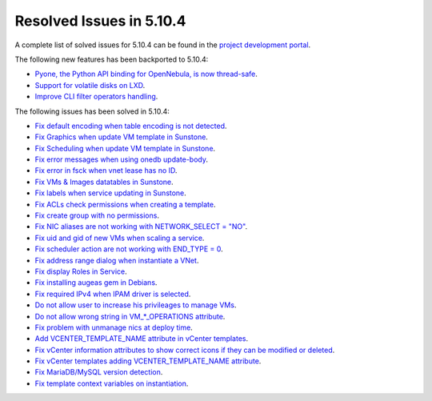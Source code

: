 .. _resolved_issues_5104:

Resolved Issues in 5.10.4
--------------------------------------------------------------------------------

A complete list of solved issues for 5.10.4 can be found in the `project development portal <https://github.com/OpenNebula/one/milestone/34>`__.

The following new features has been backported to 5.10.4:

- `Pyone, the Python API binding for OpenNebula, is now thread-safe <https://github.com/OpenNebula/one/issues/4236>`__.
- `Support for volatile disks on LXD <https://github.com/OpenNebula/one/issues/3297>`__.
- `Improve CLI filter operators handling <https://github.com/OpenNebula/one/issues/2506>`__.

The following issues has been solved in 5.10.4:

- `Fix default encoding when table encoding is not detected <https://github.com/OpenNebula/one/issues/4329>`__.
- `Fix Graphics when update VM template in Sunstone <https://github.com/OpenNebula/one/issues/4278>`__.
- `Fix Scheduling when update VM template in Sunstone <https://github.com/OpenNebula/one/issues/4274>`__.
- `Fix error messages when using onedb update-body <https://github.com/OpenNebula/one/issues/4337>`__.
- `Fix error in fsck when vnet lease has no ID <https://github.com/OpenNebula/one/issues/4328>`__.
- `Fix VMs & Images datatables in Sunstone <https://github.com/OpenNebula/one/issues/1388>`__.
- `Fix labels when service updating in Sunstone <https://github.com/OpenNebula/one/issues/4273>`__.
- `Fix ACLs check permissions when creating a template <https://github.com/OpenNebula/one/issues/4352>`__.
- `Fix create group with no permissions <https://github.com/OpenNebula/one/issues/3361>`__.
- `Fix NIC aliases are not working with NETWORK_SELECT = "NO" <https://github.com/OpenNebula/one/issues/4378>`__.
- `Fix uid and gid of new VMs when scaling a service <https://github.com/OpenNebula/one/issues/4406>`__.
- `Fix scheduler action are not working with END_TYPE = 0 <https://github.com/OpenNebula/one/issues/4380>`__.
- `Fix address range dialog when instantiate a VNet <https://github.com/OpenNebula/one/issues/4393>`__.
- `Fix display Roles in Service <https://github.com/OpenNebula/one/issues/4428>`__.
- `Fix installing augeas gem in Debians <https://github.com/OpenNebula/one/issues/4426>`__.
- `Fix required IPv4 when IPAM driver is selected <https://github.com/OpenNebula/one/issues/3615>`__.
- `Do not allow user to increase his privileages to manage VMs <https://github.com/OpenNebula/one/issues/4416>`__.
- `Do not allow wrong string in VM_*_OPERATIONS attribute <https://github.com/OpenNebula/one/issues/4417>`__.
- `Fix problem with unmanage nics at deploy time <https://github.com/OpenNebula/one/issues/4207>`__.
- `Add VCENTER_TEMPLATE_NAME attribute in vCenter templates <https://github.com/OpenNebula/one/issues/4150>`__.
- `Fix vCenter information attributes to show correct icons if they can be modified or deleted  <https://github.com/OpenNebula/one/issues/2763>`__.
- `Fix vCenter templates adding VCENTER_TEMPLATE_NAME attribute <https://github.com/OpenNebula/one/issues/4150>`__.
- `Fix MariaDB/MySQL version detection <https://github.com/OpenNebula/one/issues/3924>`__.
- `Fix template context variables on instantiation <https://github.com/OpenNebula/one/issues/4409>`__.
